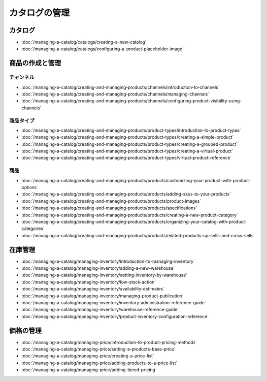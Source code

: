 カタログの管理
==================

カタログ
--------

-  :doc:`/managing-a-catalog/catalogs/creating-a-new-catalog`
-  :doc:`/managing-a-catalog/catalogs/configuring-a-product-placeholder-image`

商品の作成と管理
------------------------------

チャンネル
~~~~~~~~

-  :doc:`/managing-a-catalog/creating-and-managing-products/channels/introduction-to-channels`
-  :doc:`/managing-a-catalog/creating-and-managing-products/channels/managing-channels`
-  :doc:`/managing-a-catalog/creating-and-managing-products/channels/configuring-product-visibility-using-channels`

商品タイプ
~~~~~~~~~~~~~

-  :doc:`/managing-a-catalog/creating-and-managing-products/product-types/introduction-to-product-types`
-  :doc:`/managing-a-catalog/creating-and-managing-products/product-types/creating-a-simple-product`
-  :doc:`/managing-a-catalog/creating-and-managing-products/product-types/creating-a-grouped-product`
-  :doc:`/managing-a-catalog/creating-and-managing-products/product-types/creating-a-virtual-product`
-  :doc:`/managing-a-catalog/creating-and-managing-products/product-types/virtual-product-reference`

商品
~~~~~~~~

-  :doc:`/managing-a-catalog/creating-and-managing-products/products/customizing-your-product-with-product-options`
-  :doc:`/managing-a-catalog/creating-and-managing-products/products/adding-skus-to-your-products`
-  :doc:`/managing-a-catalog/creating-and-managing-products/products/product-images`
-  :doc:`/managing-a-catalog/creating-and-managing-products/products/specifications`
-  :doc:`/managing-a-catalog/creating-and-managing-products/products/creating-a-new-product-category`
-  :doc:`/managing-a-catalog/creating-and-managing-products/products/organizing-your-catalog-with-product-categories`
-  :doc:`/managing-a-catalog/creating-and-managing-products/products/related-products-up-sells-and-cross-sells`

在庫管理
------------------

-  :doc:`/managing-a-catalog/managing-inventory/introduction-to-managing-inventory`
-  :doc:`/managing-a-catalog/managing-inventory/adding-a-new-warehouse`
-  :doc:`/managing-a-catalog/managing-inventory/setting-inventory-by-warehouse`
-  :doc:`/managing-a-catalog/managing-inventory/low-stock-action`
-  :doc:`/managing-a-catalog/managing-inventory/availability-estimates`
-  :doc:`/managing-a-catalog/managing-inventory/managing-product-publication`
-  :doc:`/managing-a-catalog/managing-inventory/inventory-administration-reference-guide`
-  :doc:`/managing-a-catalog/managing-inventory/warehouse-reference-guide`
-  :doc:`/managing-a-catalog/managing-inventory/product-inventory-configuration-reference`

価格の管理
--------------

-  :doc:`/managing-a-catalog/managing-price/introduction-to-product-pricing-methods`
-  :doc:`/managing-a-catalog/managing-price/setting-a-products-base-price`
-  :doc:`/managing-a-catalog/managing-price/creating-a-price-list`
-  :doc:`/managing-a-catalog/managing-price/adding-products-to-a-price-list`
-  :doc:`/managing-a-catalog/managing-price/adding-tiered-pricing`